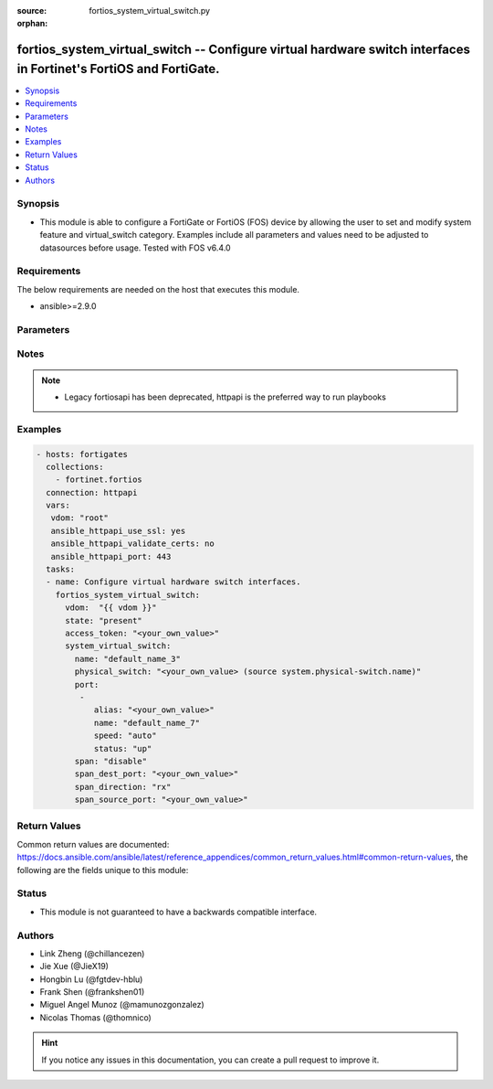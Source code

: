 :source: fortios_system_virtual_switch.py

:orphan:

.. fortios_system_virtual_switch:

fortios_system_virtual_switch -- Configure virtual hardware switch interfaces in Fortinet's FortiOS and FortiGate.
++++++++++++++++++++++++++++++++++++++++++++++++++++++++++++++++++++++++++++++++++++++++++++++++++++++++++++++++++

.. versionadded:: 2.10

.. contents::
   :local:
   :depth: 1


Synopsis
--------
- This module is able to configure a FortiGate or FortiOS (FOS) device by allowing the user to set and modify system feature and virtual_switch category. Examples include all parameters and values need to be adjusted to datasources before usage. Tested with FOS v6.4.0



Requirements
------------
The below requirements are needed on the host that executes this module.

- ansible>=2.9.0


Parameters
----------


.. raw:: html

    <ul>
    <li> <span class="li-head">access_token</span> - Token-based authentication. Generated from GUI of Fortigate. <span class="li-normal">type: str</span> <span class="li-required">required: False</span></li>
    <li> <span class="li-head">vdom</span> - Virtual domain, among those defined previously. A vdom is a virtual instance of the FortiGate that can be configured and used as a different unit. <span class="li-normal">type: str</span> <span class="li-normal">default: root</span></li>
    <li> <span class="li-head">state</span> - Indicates whether to create or remove the object. <span class="li-normal">type: str</span> <span class="li-required">required: True</span> <span class="li-normal">choices: present, absent</span></li>
    <li> <span class="li-head">system_virtual_switch</span> - Configure virtual hardware switch interfaces. <span class="li-normal">type: dict</span></li>
        <ul class="ul-self">
        <li> <span class="li-head">name</span> - Name of the virtual switch. <span class="li-normal">type: str</span> <span class="li-required">required: True</span></li>
        <li> <span class="li-head">physical_switch</span> - Physical switch parent. Source system.physical-switch.name. <span class="li-normal">type: str</span></li>
        <li> <span class="li-head">port</span> - Configure member ports. <span class="li-normal">type: list</span></li>
            <ul class="ul-self">
            <li> <span class="li-head">alias</span> - Alias. <span class="li-normal">type: str</span></li>
            <li> <span class="li-head">name</span> - Physical interface name. <span class="li-normal">type: str</span> <span class="li-required">required: True</span></li>
            <li> <span class="li-head">speed</span> - Interface speed. <span class="li-normal">type: str</span> <span class="li-normal">choices: auto, 10full, 10half, 100full, 100half, 1000full, 1000half, 1000auto</span></li>
            <li> <span class="li-head">status</span> - Interface status. <span class="li-normal">type: str</span> <span class="li-normal">choices: up, down</span></li>
            </ul>
        <li> <span class="li-head">span</span> - Enable/disable SPAN. <span class="li-normal">type: str</span> <span class="li-normal">choices: disable, enable</span></li>
        <li> <span class="li-head">span_dest_port</span> - SPAN destination port. <span class="li-normal">type: str</span></li>
        <li> <span class="li-head">span_direction</span> - SPAN direction. <span class="li-normal">type: str</span> <span class="li-normal">choices: rx, tx, both</span></li>
        <li> <span class="li-head">span_source_port</span> - SPAN source ports. <span class="li-normal">type: str</span></li>
        </ul>
    </ul>


Notes
-----

.. note::

   - Legacy fortiosapi has been deprecated, httpapi is the preferred way to run playbooks



Examples
--------

.. code-block:: yaml+jinja
    
    - hosts: fortigates
      collections:
        - fortinet.fortios
      connection: httpapi
      vars:
       vdom: "root"
       ansible_httpapi_use_ssl: yes
       ansible_httpapi_validate_certs: no
       ansible_httpapi_port: 443
      tasks:
      - name: Configure virtual hardware switch interfaces.
        fortios_system_virtual_switch:
          vdom:  "{{ vdom }}"
          state: "present"
          access_token: "<your_own_value>"
          system_virtual_switch:
            name: "default_name_3"
            physical_switch: "<your_own_value> (source system.physical-switch.name)"
            port:
             -
                alias: "<your_own_value>"
                name: "default_name_7"
                speed: "auto"
                status: "up"
            span: "disable"
            span_dest_port: "<your_own_value>"
            span_direction: "rx"
            span_source_port: "<your_own_value>"
    


Return Values
-------------
Common return values are documented: https://docs.ansible.com/ansible/latest/reference_appendices/common_return_values.html#common-return-values, the following are the fields unique to this module:

.. raw:: html

    <ul>

    <li> <span class="li-return">build</span> - Build number of the fortigate image <span class="li-normal">returned: always</span> <span class="li-normal">type: str</span> <span class="li-normal">sample: 1547</span></li>
    <li> <span class="li-return">http_method</span> - Last method used to provision the content into FortiGate <span class="li-normal">returned: always</span> <span class="li-normal">type: str</span> <span class="li-normal">sample: PUT</span></li>
    <li> <span class="li-return">http_status</span> - Last result given by FortiGate on last operation applied <span class="li-normal">returned: always</span> <span class="li-normal">type: str</span> <span class="li-normal">sample: 200</span></li>
    <li> <span class="li-return">mkey</span> - Master key (id) used in the last call to FortiGate <span class="li-normal">returned: success</span> <span class="li-normal">type: str</span> <span class="li-normal">sample: id</span></li>
    <li> <span class="li-return">name</span> - Name of the table used to fulfill the request <span class="li-normal">returned: always</span> <span class="li-normal">type: str</span> <span class="li-normal">sample: urlfilter</span></li>
    <li> <span class="li-return">path</span> - Path of the table used to fulfill the request <span class="li-normal">returned: always</span> <span class="li-normal">type: str</span> <span class="li-normal">sample: webfilter</span></li>
    <li> <span class="li-return">revision</span> - Internal revision number <span class="li-normal">returned: always</span> <span class="li-normal">type: str</span> <span class="li-normal">sample: 17.0.2.10658</span></li>
    <li> <span class="li-return">serial</span> - Serial number of the unit <span class="li-normal">returned: always</span> <span class="li-normal">type: str</span> <span class="li-normal">sample: FGVMEVYYQT3AB5352</span></li>
    <li> <span class="li-return">status</span> - Indication of the operation's result <span class="li-normal">returned: always</span> <span class="li-normal">type: str</span> <span class="li-normal">sample: success</span></li>
    <li> <span class="li-return">vdom</span> - Virtual domain used <span class="li-normal">returned: always</span> <span class="li-normal">type: str</span> <span class="li-normal">sample: root</span></li>
    <li> <span class="li-return">version</span> - Version of the FortiGate <span class="li-normal">returned: always</span> <span class="li-normal">type: str</span> <span class="li-normal">sample: v5.6.3</span></li>
    </ul>

Status
------

- This module is not guaranteed to have a backwards compatible interface.


Authors
-------

- Link Zheng (@chillancezen)
- Jie Xue (@JieX19)
- Hongbin Lu (@fgtdev-hblu)
- Frank Shen (@frankshen01)
- Miguel Angel Munoz (@mamunozgonzalez)
- Nicolas Thomas (@thomnico)


.. hint::
    If you notice any issues in this documentation, you can create a pull request to improve it.
